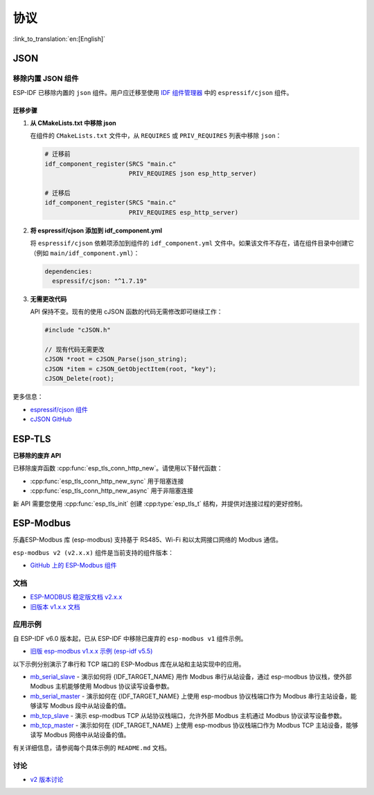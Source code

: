 协议
====

:link_to_translation:`en:[English]`

JSON
----

移除内置 JSON 组件
~~~~~~~~~~~~~~~~~~

ESP-IDF 已移除内置的 ``json`` 组件。用户应迁移至使用 `IDF 组件管理器 <https://components.espressif.com/>`_ 中的 ``espressif/cjson`` 组件。

迁移步骤
^^^^^^^^

1. **从 CMakeLists.txt 中移除 json**

   在组件的 ``CMakeLists.txt`` 文件中，从 ``REQUIRES`` 或 ``PRIV_REQUIRES`` 列表中移除 ``json``：

   .. code-block:: cmake

       # 迁移前
       idf_component_register(SRCS "main.c"
                              PRIV_REQUIRES json esp_http_server)

       # 迁移后
       idf_component_register(SRCS "main.c"
                              PRIV_REQUIRES esp_http_server)

2. **将 espressif/cjson 添加到 idf_component.yml**

   将 ``espressif/cjson`` 依赖项添加到组件的 ``idf_component.yml`` 文件中。如果该文件不存在，请在组件目录中创建它（例如 ``main/idf_component.yml``）：

   .. code-block:: yaml

       dependencies:
         espressif/cjson: "^1.7.19"

3. **无需更改代码**

   API 保持不变。现有的使用 cJSON 函数的代码无需修改即可继续工作：

   .. code-block:: c

       #include "cJSON.h"

       // 现有代码无需更改
       cJSON *root = cJSON_Parse(json_string);
       cJSON *item = cJSON_GetObjectItem(root, "key");
       cJSON_Delete(root);

更多信息：

- `espressif/cjson 组件 <https://components.espressif.com/components/espressif/cjson>`_
- `cJSON GitHub <https://github.com/espressif/idf-extra-components/tree/master/cjson>`_

ESP-TLS
-------

**已移除的废弃 API**

已移除废弃函数 :cpp:func:`esp_tls_conn_http_new`。请使用以下替代函数：

- :cpp:func:`esp_tls_conn_http_new_sync` 用于阻塞连接
- :cpp:func:`esp_tls_conn_http_new_async` 用于非阻塞连接

新 API 需要您使用 :cpp:func:`esp_tls_init` 创建 :cpp:type:`esp_tls_t` 结构，并提供对连接过程的更好控制。

ESP-Modbus
----------

乐鑫ESP-Modbus 库 (esp-modbus) 支持基于 RS485、Wi-Fi 和以太网接口网络的 Modbus 通信。

``esp-modbus v2 (v2.x.x)`` 组件是当前支持的组件版本：

* `GitHub 上的 ESP-Modbus 组件 <https://github.com/espressif/esp-modbus/tree/main>`__

文档
~~~~

* `ESP-MODBUS 稳定版文档 v2.x.x <https://docs.espressif.com/projects/esp-modbus/en/stable>`__
* `旧版本 v1.x.x 文档 <https://docs.espressif.com/projects/esp-modbus/en/v1>`__

应用示例
~~~~~~~~

自 ESP-IDF v6.0 版本起，已从 ESP-IDF 中移除已废弃的 ``esp-modbus v1`` 组件示例。

- `旧版 esp-modbus v1.x.x 示例 (esp-idf v5.5) <https://github.com/espressif/esp-idf/tree/release/v5.5/examples/protocols/modbus>`__

以下示例分别演示了串行和 TCP 端口的 ESP-Modbus 库在从站和主站实现中的应用。

- `mb_serial_slave <https://github.com/espressif/esp-modbus/tree/main/examples/serial/mb_serial_slave>`__ - 演示如何将 {IDF_TARGET_NAME} 用作 Modbus 串行从站设备，通过 esp-modbus 协议栈，使外部 Modbus 主机能够使用 Modbus 协议读写设备参数。

- `mb_serial_master <https://github.com/espressif/esp-modbus/tree/main/examples/serial/mb_serial_master>`__ - 演示如何在 {IDF_TARGET_NAME} 上使用 esp-modbus 协议栈端口作为 Modbus 串行主站设备，能够读写 Modbus 段中从站设备的值。

- `mb_tcp_slave <https://github.com/espressif/esp-modbus/tree/main/examples/tcp/mb_tcp_slave>`__ - 演示 esp-modbus TCP 从站协议栈端口，允许外部 Modbus 主机通过 Modbus 协议读写设备参数。

- `mb_tcp_master <https://github.com/espressif/esp-modbus/tree/main/examples/tcp/mb_tcp_master>`__ - 演示如何在 {IDF_TARGET_NAME} 上使用 esp-modbus 协议栈端口作为 Modbus TCP 主站设备，能够读写 Modbus 网络中从站设备的值。

有关详细信息，请参阅每个具体示例的 ``README.md`` 文档。

讨论
~~~~

* `v2 版本讨论 <https://github.com/espressif/esp-modbus/discussions>`__
